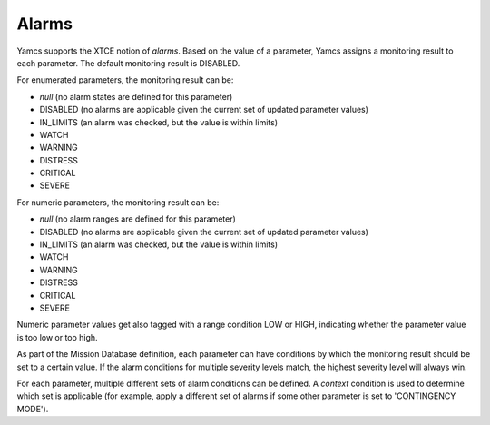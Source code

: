 Alarms
======

Yamcs supports the XTCE notion of *alarms*. Based on the value of a parameter, Yamcs assigns a monitoring result to each parameter. The default monitoring result is DISABLED.

For enumerated parameters, the monitoring result can be:

* *null* (no alarm states are defined for this parameter)
* DISABLED (no alarms are applicable given the current set of updated parameter values)
* IN_LIMITS (an alarm was checked, but the value is within limits)
* WATCH
* WARNING
* DISTRESS
* CRITICAL
* SEVERE

For numeric parameters, the monitoring result can be:

* *null* (no alarm ranges are defined for this parameter)
* DISABLED (no alarms are applicable given the current set of updated parameter values)
* IN_LIMITS (an alarm was checked, but the value is within limits)
* WATCH
* WARNING
* DISTRESS
* CRITICAL
* SEVERE

Numeric parameter values get also tagged with a range condition LOW or HIGH, indicating whether the parameter value is too low or too high.

As part of the Mission Database definition, each parameter can have conditions by which the monitoring result should be set to a certain value. If the alarm conditions for multiple severity levels match, the highest severity level will always win.

For each parameter, multiple different sets of alarm conditions can be defined. A *context* condition is used to determine which set is applicable (for example, apply a different set of alarms if some other parameter is set to 'CONTINGENCY MODE').
